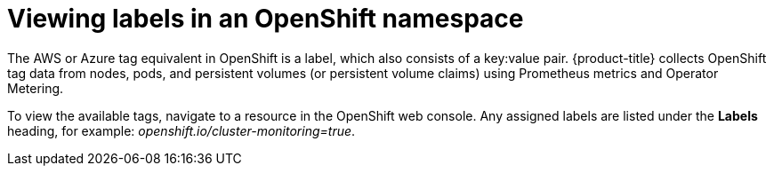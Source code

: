 // Module included in the following assemblies:
//
// assembly-configuring-tags-sources.adoc
:_module-type: PROCEDURE
:experimental:

[id="adding-tags-to-an-OCP-resource_{context}"]
= Viewing labels in an OpenShift namespace

[role="_abstract"]
The AWS or Azure tag equivalent in OpenShift is a label, which also consists of a key:value pair. {product-title} collects OpenShift tag data from nodes, pods, and persistent volumes (or persistent volume claims) using Prometheus metrics and Operator Metering.

// COST-571, only the collected tags are available. User cannot add more tags/labels. We do not want users adding tags using the OCP templates, which is why we struck that information. For the future, we are planning on supporting the namespace labels (part being removed) once the operator rework is done. So come next January we will likely be adding this section back.
//Module title changed to "Viewing" because users cannot add. Change back to "Adding" when that capability is restored.

////
One method of adding tags to OpenShift resources is to specify labels to add in a template. See https://access.redhat.com/documentation/en-us/openshift_container_platform/4.7/html/images/using-templates[Using templates] in the OpenShift Container Platform documentation.

Or to add labels manually:

.Procedure

To add a label to a namespace in OpenShift:

. In the OpenShift web console, navigate to *Administration > Namespaces*.
. Click your Namespace to open the Namespace overview.
. From the Namespace Overview page, click *Actions > Edit labels* to open the dialog box showing labels assigned to your project.
. Enter your labels, for example: `openshift.io/cluster-monitoring=true`
. Click Save.
. Run the Usage Collector script again to refresh the tags:
+
----
/path/to/ocp_usage.sh –collect
----

Wait an hour for the data to refresh and be visible in {product-title}.

////

//.Verification steps

To view the available tags, navigate to a resource in the OpenShift web console. Any assigned labels are listed under the *Labels* heading, for example: _openshift.io/cluster-monitoring=true_.

////
.Additional resources

For more information about creating OpenShift labels, see https://access.redhat.com/documentation/en-us/openshift_container_platform/4.7/html-single/nodes/index#nodes-nodes-working-updating_nodes-nodes-working[Nodes] in the OpenShift Container Platform documentation.
////
